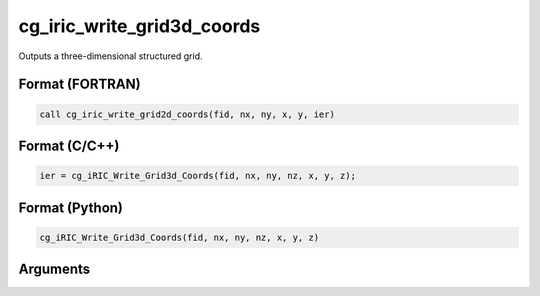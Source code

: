cg_iric_write_grid3d_coords
============================

Outputs a three-dimensional structured grid.

Format (FORTRAN)
------------------
.. code-block:: fortran

   call cg_iric_write_grid2d_coords(fid, nx, ny, x, y, ier)

Format (C/C++)
----------------
.. code-block:: c

   ier = cg_iRIC_Write_Grid3d_Coords(fid, nx, ny, nz, x, y, z);

Format (Python)
----------------
.. code-block:: python

   cg_iRIC_Write_Grid3d_Coords(fid, nx, ny, nz, x, y, z)

Arguments
---------

.. csv-table:: Arguments of cg_iric_write_grid3d_coords
   :file: cg_iric_write_grid3d_coords_args.csv
   :header-rows: 1

